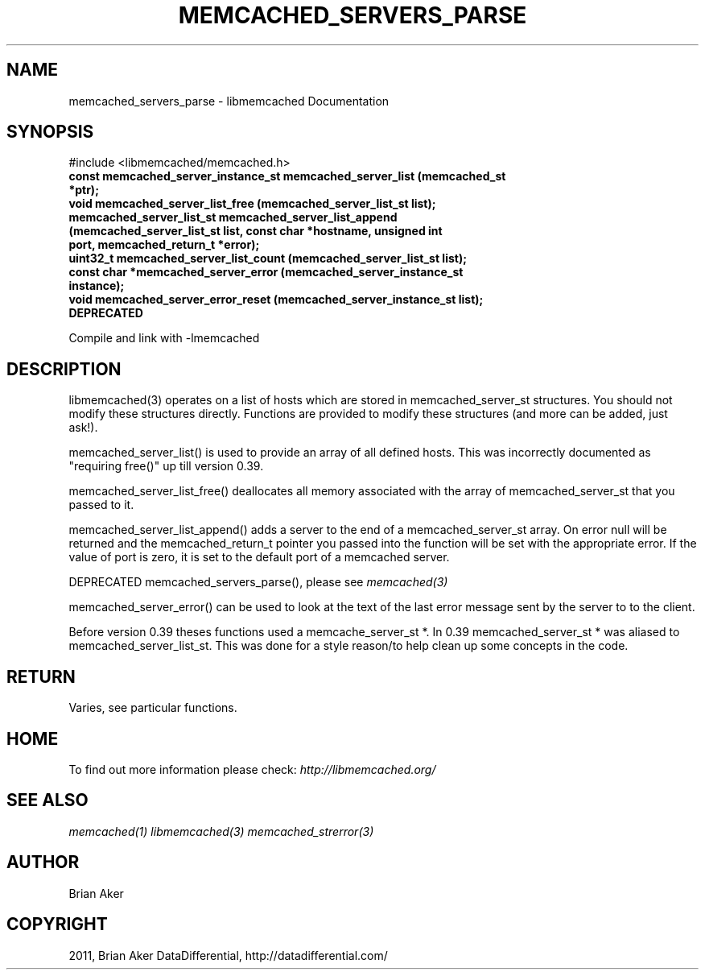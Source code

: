 .TH "MEMCACHED_SERVERS_PARSE" "3" "May 23, 2011" "0.47" "libmemcached"
.SH NAME
memcached_servers_parse \- libmemcached Documentation
.
.nr rst2man-indent-level 0
.
.de1 rstReportMargin
\\$1 \\n[an-margin]
level \\n[rst2man-indent-level]
level margin: \\n[rst2man-indent\\n[rst2man-indent-level]]
-
\\n[rst2man-indent0]
\\n[rst2man-indent1]
\\n[rst2man-indent2]
..
.de1 INDENT
.\" .rstReportMargin pre:
. RS \\$1
. nr rst2man-indent\\n[rst2man-indent-level] \\n[an-margin]
. nr rst2man-indent-level +1
.\" .rstReportMargin post:
..
.de UNINDENT
. RE
.\" indent \\n[an-margin]
.\" old: \\n[rst2man-indent\\n[rst2man-indent-level]]
.nr rst2man-indent-level -1
.\" new: \\n[rst2man-indent\\n[rst2man-indent-level]]
.in \\n[rst2man-indent\\n[rst2man-indent-level]]u
..
.\" Man page generated from reStructeredText.
.
.SH SYNOPSIS
.sp
#include <libmemcached/memcached.h>
.INDENT 0.0
.TP
.B const memcached_server_instance_st memcached_server_list (memcached_st *ptr);
.UNINDENT
.INDENT 0.0
.TP
.B void memcached_server_list_free (memcached_server_list_st list);
.UNINDENT
.INDENT 0.0
.TP
.B memcached_server_list_st memcached_server_list_append (memcached_server_list_st list, const char *hostname, unsigned int port, memcached_return_t *error);
.UNINDENT
.INDENT 0.0
.TP
.B uint32_t memcached_server_list_count (memcached_server_list_st list);
.UNINDENT
.INDENT 0.0
.TP
.B const char *memcached_server_error (memcached_server_instance_st instance);
.UNINDENT
.INDENT 0.0
.TP
.B void memcached_server_error_reset (memcached_server_instance_st list); DEPRECATED
.UNINDENT
.sp
Compile and link with \-lmemcached
.SH DESCRIPTION
.sp
libmemcached(3) operates on a list of hosts which are stored in
memcached_server_st structures. You should not modify these structures
directly. Functions are provided to modify these structures (and more can be
added, just ask!).
.sp
memcached_server_list() is used to provide an array of all defined hosts.
This was incorrectly documented as "requiring free()" up till version 0.39.
.sp
memcached_server_list_free() deallocates all memory associated with the array
of memcached_server_st that you passed to it.
.sp
memcached_server_list_append() adds a server to the end of a
memcached_server_st array. On error null will be returned and the
memcached_return_t pointer you passed into the function will be set with the
appropriate error. If the value of port is zero, it is set to the default
port of a memcached server.
.sp
DEPRECATED memcached_servers_parse(), please see \fImemcached(3)\fP
.sp
memcached_server_error() can be used to look at the text of the last error
message sent by the server to to the client.
.sp
Before version 0.39 theses functions used a memcache_server_st *. In 0.39
memcached_server_st * was aliased to memcached_server_list_st. This was
done for a style reason/to help clean up some concepts in the code.
.SH RETURN
.sp
Varies, see particular functions.
.SH HOME
.sp
To find out more information please check:
\fI\%http://libmemcached.org/\fP
.SH SEE ALSO
.sp
\fImemcached(1)\fP \fIlibmemcached(3)\fP \fImemcached_strerror(3)\fP
.SH AUTHOR
Brian Aker
.SH COPYRIGHT
2011, Brian Aker DataDifferential, http://datadifferential.com/
.\" Generated by docutils manpage writer.
.\" 
.
